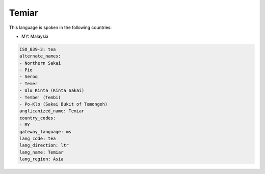 .. _tea:

Temiar
======

This language is spoken in the following countries:

* MY: Malaysia

.. code-block:: yaml

    ISO_639-3: tea
    alternate_names:
    - Northern Sakai
    - Pie
    - Seroq
    - Temer
    - Ulu Kinta (Kinta Sakai)
    - Tembe' (Tembi)
    - Po-Klo (Sakai Bukit of Temongoh)
    anglicanized_name: Temiar
    country_codes:
    - MY
    gateway_language: ms
    lang_code: tea
    lang_direction: ltr
    lang_name: Temiar
    lang_region: Asia
    
